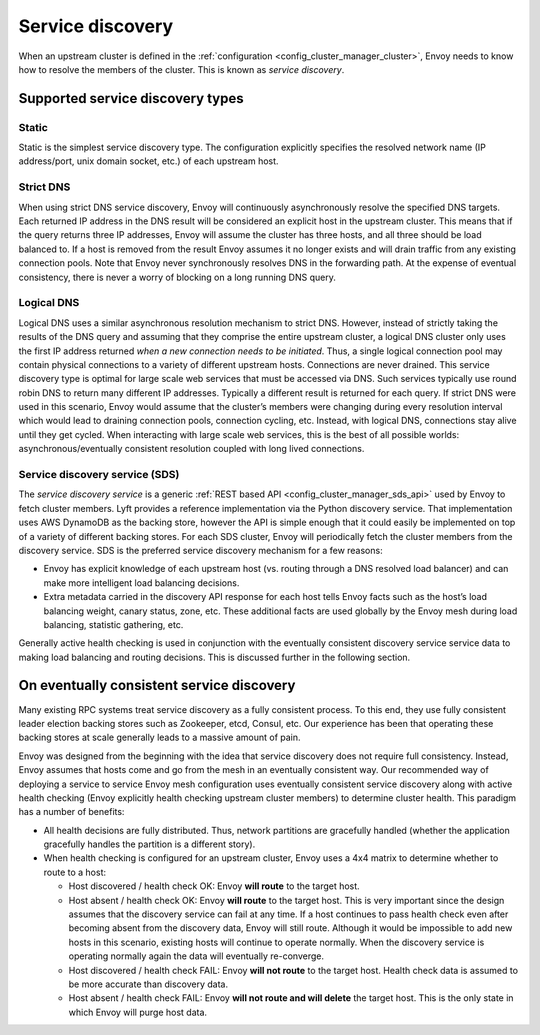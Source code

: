 .. _arch_overview_service_discovery:

Service discovery
=================

When an upstream cluster is defined in the :ref:`configuration <config_cluster_manager_cluster>`,
Envoy needs to know how to resolve the members of the cluster. This is known as *service discovery*.

.. _arch_overview_service_discovery_types:

Supported service discovery types
---------------------------------

Static
^^^^^^

Static is the simplest service discovery type. The configuration explicitly specifies the resolved
network name (IP address/port, unix domain socket, etc.) of each upstream host.

Strict DNS
^^^^^^^^^^

When using strict DNS service discovery, Envoy will continuously asynchronously resolve the
specified DNS targets. Each returned IP address in the DNS result will be considered an explicit
host in the upstream cluster. This means that if the query returns three IP addresses, Envoy will
assume the cluster has three hosts, and all three should be load balanced to. If a host is removed
from the result Envoy assumes it no longer exists and will drain traffic from any existing
connection pools. Note that Envoy never synchronously resolves DNS in the forwarding path. At the
expense of eventual consistency, there is never a worry of blocking on a long running DNS query.

Logical DNS
^^^^^^^^^^^

Logical DNS uses a similar asynchronous resolution mechanism to strict DNS. However, instead of
strictly taking the results of the DNS query and assuming that they comprise the entire upstream
cluster, a logical DNS cluster only uses the first IP address returned *when a new connection needs
to be initiated*. Thus, a single logical connection pool may contain physical connections to a
variety of different upstream hosts. Connections are never drained. This service discovery type is
optimal for large scale web services that must be accessed via DNS. Such services typically use
round robin DNS to return many different IP addresses. Typically a different result is returned for
each query. If strict DNS were used in this scenario, Envoy would assume that the cluster’s members
were changing during every resolution interval which would lead to draining connection pools,
connection cycling, etc. Instead, with logical DNS, connections stay alive until they get cycled.
When interacting with large scale web services, this is the best of all possible worlds:
asynchronous/eventually consistent resolution coupled with long lived connections.

.. _arch_overview_service_discovery_sds:

Service discovery service (SDS)
^^^^^^^^^^^^^^^^^^^^^^^^^^^^^^^

The *service discovery service* is a generic :ref:`REST based API <config_cluster_manager_sds_api>`
used by Envoy to fetch cluster members. Lyft provides a reference implementation via the Python
discovery service. That implementation uses AWS DynamoDB as the backing store, however the API is
simple enough that it could easily be implemented on top of a variety of different backing stores.
For each SDS cluster, Envoy will periodically fetch the cluster members from the discovery service.
SDS is the preferred service discovery mechanism for a few reasons:

* Envoy has explicit knowledge of each upstream host (vs. routing through a DNS resolved load
  balancer) and can make more intelligent load balancing decisions.
* Extra metadata carried in the discovery API response for each host tells Envoy facts such as the
  host’s load balancing weight, canary status, zone, etc. These additional facts are used globally
  by the Envoy mesh during load balancing, statistic gathering, etc.

Generally active health checking is used in conjunction with the eventually consistent discovery
service service data to making load balancing and routing decisions. This is discussed further in
the following section.

.. _arch_overview_service_discovery_eventually_consistent:

On eventually consistent service discovery
------------------------------------------

Many existing RPC systems treat service discovery as a fully consistent process. To this end, they
use fully consistent leader election backing stores such as Zookeeper, etcd, Consul, etc. Our
experience has been that operating these backing stores at scale generally leads to a massive amount
of pain.

Envoy was designed from the beginning with the idea that service discovery does not require full
consistency. Instead, Envoy assumes that hosts come and go from the mesh in an eventually consistent
way. Our recommended way of deploying a service to service Envoy mesh configuration uses eventually
consistent service discovery along with active health checking (Envoy explicitly health checking
upstream cluster members) to determine cluster health. This paradigm has a number of benefits:

* All health decisions are fully distributed. Thus, network partitions are gracefully handled
  (whether the application gracefully handles the partition is a different story).
* When health checking is configured for an upstream cluster, Envoy uses a 4x4 matrix to determine
  whether to route to a host:

  * Host discovered / health check OK: Envoy **will route** to the target host.
  * Host absent / health check OK: Envoy **will route** to the target host. This is very important
    since the design assumes that the discovery service can fail at any time. If a host continues to
    pass health check even after becoming absent from the discovery data, Envoy will still route.
    Although it would be impossible to add new hosts in this scenario, existing hosts will continue
    to operate normally. When the discovery service is operating normally again the data will
    eventually re-converge.
  * Host discovered / health check FAIL: Envoy **will not route** to the target host. Health check
    data is assumed to be more accurate than discovery data.
  * Host absent / health check FAIL: Envoy **will not route and will delete** the target host. This
    is the only state in which Envoy will purge host data.
